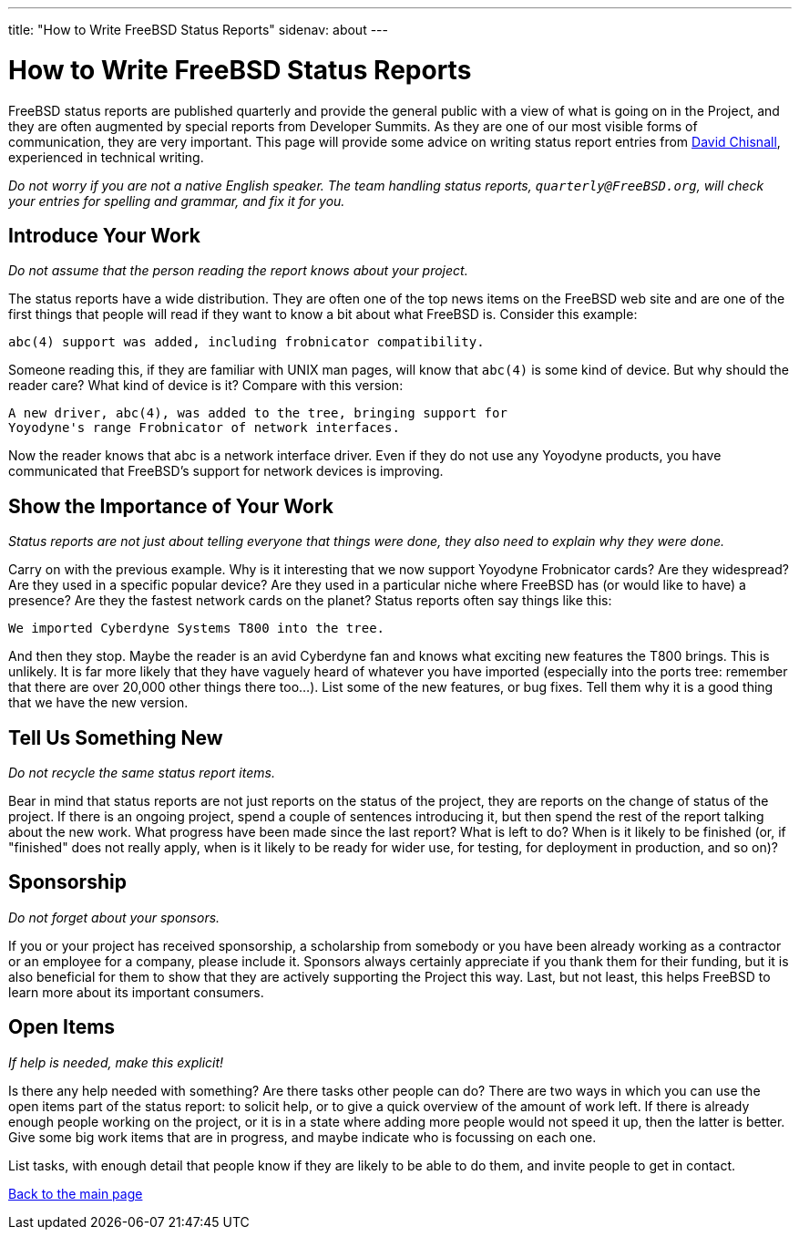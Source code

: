 ---
title: "How to Write FreeBSD Status Reports"
sidenav: about
---

= How to Write FreeBSD Status Reports

FreeBSD status reports are published quarterly and provide the general public with a view of what is going on in the Project, and they are often augmented by special reports from Developer Summits. As they are one of our most visible forms of communication, they are very important. This page will provide some advice on writing status report entries from mailto:theraven@FreeBSD.org[David Chisnall], experienced in technical writing.

_Do not worry if you are not a native English speaker. The team handling status reports, `quarterly@FreeBSD.org`, will check your entries for spelling and grammar, and fix it for you._

== Introduce Your Work

_Do not assume that the person reading the report knows about your project._

The status reports have a wide distribution. They are often one of the top news items on the FreeBSD web site and are one of the first things that people will read if they want to know a bit about what FreeBSD is. Consider this example:

....
abc(4) support was added, including frobnicator compatibility.
....

Someone reading this, if they are familiar with UNIX man pages, will know that `abc(4)` is some kind of device. But why should the reader care? What kind of device is it? Compare with this version:

....
A new driver, abc(4), was added to the tree, bringing support for
Yoyodyne's range Frobnicator of network interfaces.
....

Now the reader knows that abc is a network interface driver. Even if they do not use any Yoyodyne products, you have communicated that FreeBSD's support for network devices is improving.

== Show the Importance of Your Work

_Status reports are not just about telling everyone that things were done, they also need to explain why they were done._

Carry on with the previous example. Why is it interesting that we now support Yoyodyne Frobnicator cards? Are they widespread? Are they used in a specific popular device? Are they used in a particular niche where FreeBSD has (or would like to have) a presence? Are they the fastest network cards on the planet? Status reports often say things like this:

....
We imported Cyberdyne Systems T800 into the tree.
....

And then they stop. Maybe the reader is an avid Cyberdyne fan and knows what exciting new features the T800 brings. This is unlikely. It is far more likely that they have vaguely heard of whatever you have imported (especially into the ports tree: remember that there are over 20,000 other things there too...). List some of the new features, or bug fixes. Tell them why it is a good thing that we have the new version.

== Tell Us Something New

_Do not recycle the same status report items._

Bear in mind that status reports are not just reports on the status of the project, they are reports on the change of status of the project. If there is an ongoing project, spend a couple of sentences introducing it, but then spend the rest of the report talking about the new work. What progress have been made since the last report? What is left to do? When is it likely to be finished (or, if "finished" does not really apply, when is it likely to be ready for wider use, for testing, for deployment in production, and so on)?

== Sponsorship

_Do not forget about your sponsors._

If you or your project has received sponsorship, a scholarship from somebody or you have been already working as a contractor or an employee for a company, please include it. Sponsors always certainly appreciate if you thank them for their funding, but it is also beneficial for them to show that they are actively supporting the Project this way. Last, but not least, this helps FreeBSD to learn more about its important consumers.

== Open Items

_If help is needed, make this explicit!_

Is there any help needed with something? Are there tasks other people can do? There are two ways in which you can use the open items part of the status report: to solicit help, or to give a quick overview of the amount of work left. If there is already enough people working on the project, or it is in a state where adding more people would not speed it up, then the latter is better. Give some big work items that are in progress, and maybe indicate who is focussing on each one.

List tasks, with enough detail that people know if they are likely to be able to do them, and invite people to get in contact.

link:../[Back to the main page]
